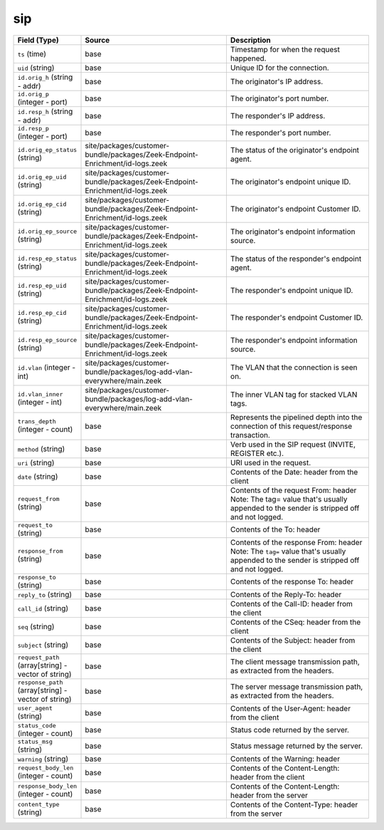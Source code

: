.. _ref_logs_sip:

sip
---
.. list-table::
   :header-rows: 1
   :class: longtable
   :widths: 1 3 3

   * - Field (Type)
     - Source
     - Description

   * - ``ts`` (time)
     - base
     - Timestamp for when the request happened.

   * - ``uid`` (string)
     - base
     - Unique ID for the connection.

   * - ``id.orig_h`` (string - addr)
     - base
     - The originator's IP address.

   * - ``id.orig_p`` (integer - port)
     - base
     - The originator's port number.

   * - ``id.resp_h`` (string - addr)
     - base
     - The responder's IP address.

   * - ``id.resp_p`` (integer - port)
     - base
     - The responder's port number.

   * - ``id.orig_ep_status`` (string)
     - site/packages/customer-bundle/packages/Zeek-Endpoint-Enrichment/id-logs.zeek
     - The status of the originator's endpoint agent.

   * - ``id.orig_ep_uid`` (string)
     - site/packages/customer-bundle/packages/Zeek-Endpoint-Enrichment/id-logs.zeek
     - The originator's endpoint unique ID.

   * - ``id.orig_ep_cid`` (string)
     - site/packages/customer-bundle/packages/Zeek-Endpoint-Enrichment/id-logs.zeek
     - The originator's endpoint Customer ID.

   * - ``id.orig_ep_source`` (string)
     - site/packages/customer-bundle/packages/Zeek-Endpoint-Enrichment/id-logs.zeek
     - The originator's endpoint information source.

   * - ``id.resp_ep_status`` (string)
     - site/packages/customer-bundle/packages/Zeek-Endpoint-Enrichment/id-logs.zeek
     - The status of the responder's endpoint agent.

   * - ``id.resp_ep_uid`` (string)
     - site/packages/customer-bundle/packages/Zeek-Endpoint-Enrichment/id-logs.zeek
     - The responder's endpoint unique ID.

   * - ``id.resp_ep_cid`` (string)
     - site/packages/customer-bundle/packages/Zeek-Endpoint-Enrichment/id-logs.zeek
     - The responder's endpoint Customer ID.

   * - ``id.resp_ep_source`` (string)
     - site/packages/customer-bundle/packages/Zeek-Endpoint-Enrichment/id-logs.zeek
     - The responder's endpoint information source.

   * - ``id.vlan`` (integer - int)
     - site/packages/customer-bundle/packages/log-add-vlan-everywhere/main.zeek
     - The VLAN that the connection is seen on.

   * - ``id.vlan_inner`` (integer - int)
     - site/packages/customer-bundle/packages/log-add-vlan-everywhere/main.zeek
     - The inner VLAN tag for stacked VLAN tags.

   * - ``trans_depth`` (integer - count)
     - base
     - Represents the pipelined depth into the connection of this
       request/response transaction.

   * - ``method`` (string)
     - base
     - Verb used in the SIP request (INVITE, REGISTER etc.).

   * - ``uri`` (string)
     - base
     - URI used in the request.

   * - ``date`` (string)
     - base
     - Contents of the Date: header from the client

   * - ``request_from`` (string)
     - base
     - Contents of the request From: header
       Note: The tag= value that's usually appended to the sender
       is stripped off and not logged.

   * - ``request_to`` (string)
     - base
     - Contents of the To: header

   * - ``response_from`` (string)
     - base
     - Contents of the response From: header
       Note: The ``tag=`` value that's usually appended to the sender
       is stripped off and not logged.

   * - ``response_to`` (string)
     - base
     - Contents of the response To: header

   * - ``reply_to`` (string)
     - base
     - Contents of the Reply-To: header

   * - ``call_id`` (string)
     - base
     - Contents of the Call-ID: header from the client

   * - ``seq`` (string)
     - base
     - Contents of the CSeq: header from the client

   * - ``subject`` (string)
     - base
     - Contents of the Subject: header from the client

   * - ``request_path`` (array[string] - vector of string)
     - base
     - The client message transmission path, as extracted from the headers.

   * - ``response_path`` (array[string] - vector of string)
     - base
     - The server message transmission path, as extracted from the headers.

   * - ``user_agent`` (string)
     - base
     - Contents of the User-Agent: header from the client

   * - ``status_code`` (integer - count)
     - base
     - Status code returned by the server.

   * - ``status_msg`` (string)
     - base
     - Status message returned by the server.

   * - ``warning`` (string)
     - base
     - Contents of the Warning: header

   * - ``request_body_len`` (integer - count)
     - base
     - Contents of the Content-Length: header from the client

   * - ``response_body_len`` (integer - count)
     - base
     - Contents of the Content-Length: header from the server

   * - ``content_type`` (string)
     - base
     - Contents of the Content-Type: header from the server
